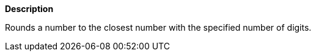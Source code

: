// This is generated by ESQL's AbstractFunctionTestCase. Do no edit it.

*Description*

Rounds a number to the closest number with the specified number of digits.
